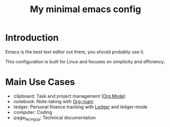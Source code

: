 #+TITLE: My minimal emacs config
#+OPTIONS: toc:nil

[[file:~/.emacs.d/img/screenshot.png]]

* Introduction
Emacs is the best text editor out there, you should probably use it.

This configuration is built for Linux and focuses on simplicity and efficiency.

* Main Use Cases
- :clipboard:  Task and project management ([[https://orgmode.org/][Org Mode]])
- :notebook:  Note-taking with [[https://www.orgroam.com/][Org-roam]]
- :ledger:  Personal finance tracking with [[https://ledger-cli.org/][Ledger]] and ledger-mode
- :computer:  Coding
- :page_facing_up: Technical documentation

